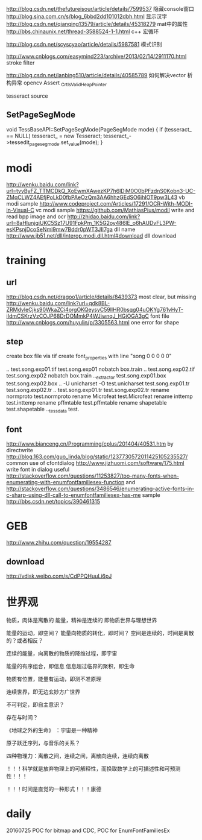 
http://blog.csdn.net/thefutureisour/article/details/7599537 隐藏console窗口
http://blog.sina.com.cn/s/blog_6bbd2dd101012dbh.html 显示汉字
http://blog.csdn.net/qianqing13579/article/details/45318279 mat中的属性
http://bbs.chinaunix.net/thread-3588524-1-1.html c++ 宏循环


http://blog.csdn.net/scyscyao/article/details/5987581 模式识别


http://www.cnblogs.com/easymind223/archive/2013/02/14/2911170.html stroke filter

http://blog.csdn.net/lanbing510/article/details/40585789 如何解决vector 析构异常 opencv Assert _CrtIsValidHeapPointer


tesseract source

** SetPageSegMode
void TessBaseAPI::SetPageSegMode(PageSegMode mode) {
  if (tesseract_ == NULL)
    tesseract_ = new Tesseract;
  tesseract_->tessedit_pageseg_mode.set_value(mode);
}



* modi
http://wenku.baidu.com/link?url=tvvByFZ_TTMCDkQ_XoEwmXAwezKP7h6lDiM0O0bPFzdnS0Kobn3-UC-ZMqCLWZ4AEfjPoLkD0fbPAeOzQm3AA6hhzGEdSO6ihIOT9pw3L43 vb modi sample
http://www.codeproject.com/Articles/17291/OCR-With-MODI-in-Visual-C vc modi sample
https://github.com/MathiasPius/modil write and read bpp image and ocr
http://zhidao.baidu.com/link?url=8aHlunjqiUKC5Sz17U91FpkPm_1K5G2oy486lE_o6hAUDvFL3PW-esKPsnjDcoSeNmi9mw7Bddr0pWT3JII7ga dll name
http://www.jb51.net/dll/interop.modi.dll.html#download dll download




* training
** url
http://blog.csdn.net/dragoo1/article/details/8439373 most clear, but missing
http://wenku.baidu.com/link?url=qdk8BL-ZRMdvleCjks90WkaZCi4orgOKQeysyC59llHR0bsqg04uOKYg761vHyT-iIdmCSKrzVzCOJP68DrDOMmkP4WJiwnqJ_HGiOGA3gC font file
http://www.cnblogs.com/huyulin/p/3305563.html one error for shape

** step
create box file via tif
create font_properties with line "song 0 0 0 0 0"

..\tesseract test.song.exp01.tif test.song.exp01 nobatch box.train
..\tesseract test.song.exp02.tif test.song.exp02 nobatch box.train
..\unicharset_extractor test.song.exp01.box test.song.exp02.box
..\mftraining -U unicharset -O test.unicharset test.song.exp01.tr test.song.exp02.tr
..\cntraining test.song.exp01.tr test.song.exp02.tr
rename normproto test.normproto
rename Microfeat test.Microfeat
rename inttemp test.inttemp
rename pffmtable test.pffmtable
rename shapetable test.shapetable
..\combine_tessdata test.




** font
http://www.bianceng.cn/Programming/cplus/201404/40531.htm by directwrite
http://blog.163.com/guo_linda/blog/static/1237730572011425105235527/ common use of cfontdialog
http://www.jizhuomi.com/software/175.html write font in dialog
useful http://stackoverflow.com/questions/11253827/too-many-fonts-when-enumerating-with-enumfontfamiliesex-function
and http://stackoverflow.com/questions/3486546/enumerating-active-fonts-in-c-sharp-using-dll-call-to-enumfontfamiliesex-has-me
sample http://bbs.csdn.net/topics/390461315

* GEB
http://www.zhihu.com/question/19554287

** download
http://vdisk.weibo.com/s/CdPPQHuuLi6pJ


* 世界观

物质，肉体是离散的
能量，精神是连续的
即物质世界与理想世界

能量的运动，即空间？
能量向物质的转化，即时间？
空间是连续的，时间是离散的？或者相反？

连续的能量，向离散的物质的降维过程，即宇宙

能量的有序组合，即信息
信息超过临界的聚积，即生命

物质有位置，能量有运动，即测不准原理

连续世界，即无边玄妙方广世界

不可判定，即自主意识？

存在与时间？

《地球之外的生命》 ：宇宙是一种精神

原子跃迁序列，与音乐的关系？

四种物理力：离散之间，连续之间，离散向连续，连续向离散

！！！科学就是放弃物理上的可解释性，而换取数学上的可描述性和可预测性！！！

！！！时间是直觉的一种形式！！！康德




* daily
20160725 POC for bitmap and CDC, POC for EnumFontFamiliesEx
